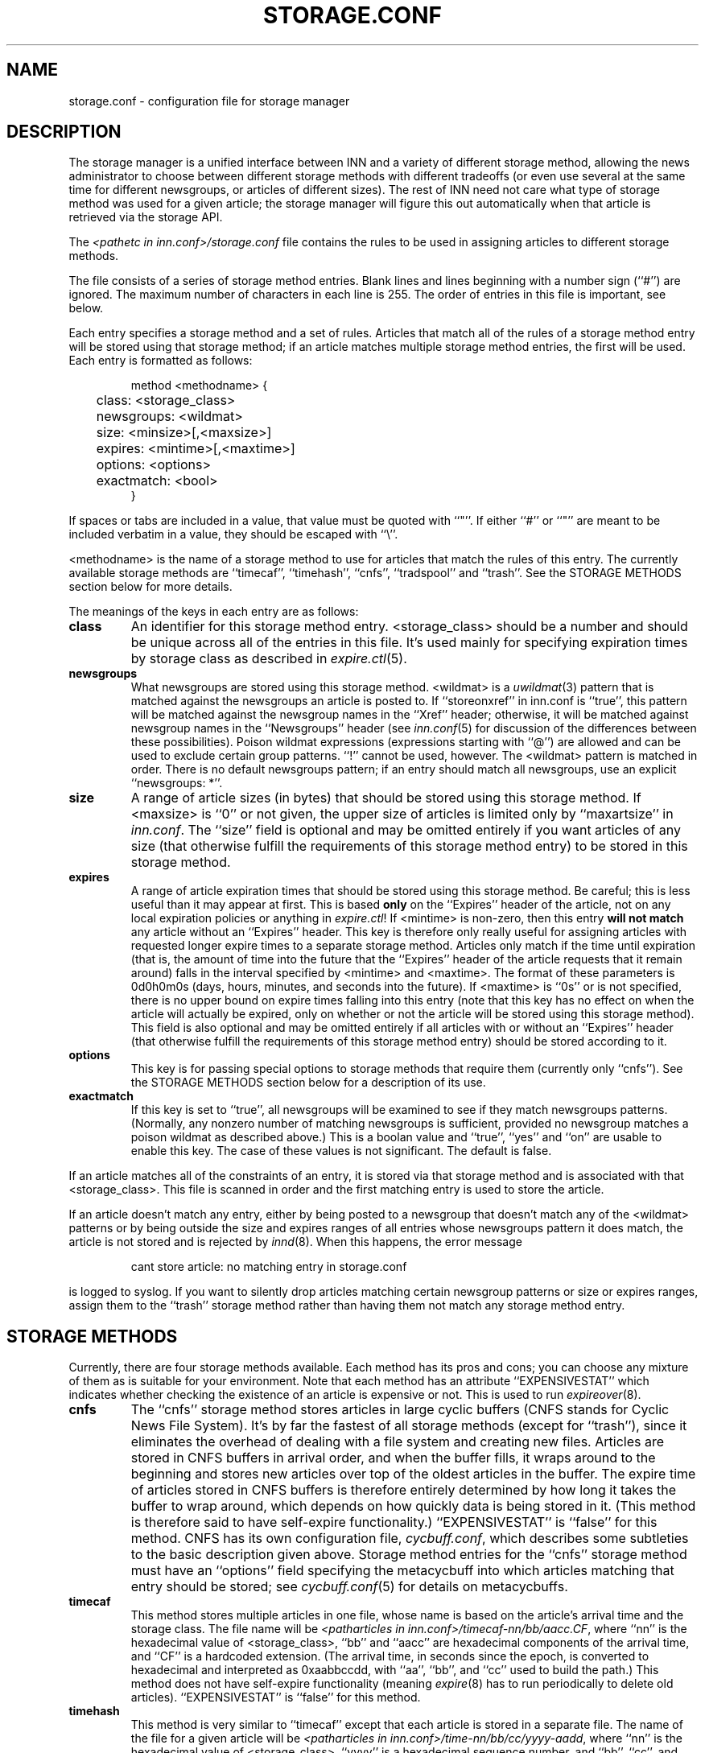 .\" $Revision$
.TH STORAGE.CONF 5
.SH NAME
storage.conf \- configuration file for storage manager
.SH DESCRIPTION
The storage manager is a
unified interface between INN and a variety of different storage method,
allowing the news administrator to choose between different storage methods
with different tradeoffs (or even use several at the same time for
different newsgroups, or articles of different sizes).  The rest of INN
need not care what type of storage method was used for a given article;
the storage manager will figure this out automatically when that article
is retrieved via the storage API.
.PP
The
.I <pathetc in inn.conf>/storage.conf
file contains the rules to be used in assigning
articles to different storage methods.
.PP
The file consists of a series of storage method entries.
Blank lines and lines beginning with a number sign (``#'') are ignored.
The maximum number of characters in each line is 255.
The order of entries in this file is important, see below.
.PP
Each entry specifies a storage method and a set of rules.  Articles that
match all of the rules of a storage method entry will be stored using that
storage method; if an article matches multiple storage method entries,
the first will be used.  Each entry is formatted as follows:
.RS
.nf

method <methodname> {
	class: <storage_class>
	newsgroups: <wildmat>
	size: <minsize>[,<maxsize>]
	expires: <mintime>[,<maxtime>]
	options: <options>
	exactmatch: <bool>
}

.fi
.RE
If spaces or tabs are included in a value, that value must be quoted
with ``"''.
If either ``#'' or ``"'' are meant to be included verbatim in a value,
they should be escaped with ``\\''.
.PP
<methodname> is the name of a storage method to use for articles that
match the rules of this entry.  The currently available storage methods
are 
\&``timecaf'', ``timehash'', ``cnfs'', ``tradspool'' and ``trash''.
See the STORAGE METHODS section below for more details.
.PP
The meanings of the keys in each entry are as follows:
.TP
.B class
An identifier for this storage method entry.  <storage_class> should be a
number and should be unique across all of the entries in this file.  It's
used mainly for specifying expiration times by storage class as described in
.IR expire.ctl (5).
.TP
.B newsgroups
What newsgroups are stored using this storage method.  <wildmat> is a
.IR uwildmat (3)
pattern that is matched against the newsgroups an article is posted to.
If ``storeonxref'' in inn.conf is ``true'', this pattern will be matched
against the newsgroup names in the ``Xref'' header; otherwise, it will be
matched against newsgroup names in the ``Newsgroups'' header (see
.IR inn.conf (5)
for discussion of the differences between these possibilities).  Poison
wildmat expressions (expressions starting with ``@'') are allowed and can
be used to exclude certain group patterns.  ``!'' cannot be used, however.
The <wildmat> pattern is matched in order.  There is no default newsgroups
pattern; if an entry should match all newsgroups, use an explicit
\&``newsgroups: *''.
.TP
.B size
A range of article sizes (in bytes) that should be stored using this
storage method.
If <maxsize> is ``0'' or not given, the upper size of articles is limited
only by ``maxartsize'' in
.IR inn.conf .
The ``size'' field is optional and may be omitted entirely if you want
articles of any size (that otherwise fulfill the requirements of this
storage method entry) to be stored in this storage method.
.TP
.B expires
A range of article expiration times that should be stored using this
storage method.  Be careful; this is less useful than it may appear at
first.  This is based
.B only
on the ``Expires'' header of the article, not on any local expiration
policies or anything in
.IR expire.ctl !
If <mintime> is non-zero, then this entry 
.B will not match
any article without an ``Expires'' header.
This key is therefore only really useful for assigning articles with
requested longer expire times to a separate storage method.  Articles only
match if the time until expiration (that is, the amount of time into the
future that the ``Expires'' header of the article requests that it remain
around) falls in the interval specified by <mintime> and <maxtime>.  The
format of these parameters is 0d0h0m0s (days, hours, minutes, and
seconds into the future).  If <maxtime> is ``0s'' or is not specified,
there is no upper bound on expire times falling into this entry (note that
this key has no effect on when the article will actually be expired, only
on whether or not the article will be stored using this storage method).
This field is also optional and may be omitted entirely if all articles
with or without an ``Expires'' header (that otherwise fulfill the
requirements of this storage method entry) should be stored according to
it.
.TP
.B options
This key is for passing special options to storage methods that require
them (currently only ``cnfs'').  See the STORAGE METHODS section below for
a description of its use.
.TP
.B exactmatch
If this key is set to ``true'', all newsgroups will be examined to see if
they match newsgroups patterns.  (Normally, any nonzero number of matching
newsgroups is sufficient, provided no newsgroup matches a poison wildmat as
described above.)  This is a boolan value and ``true'', ``yes''
and ``on'' are usable to enable this key.  The case of these values is not
significant.  The default is false.
.PP
If an article matches all of the constraints of an entry, it is stored via
that storage method and is associated with that <storage_class>.  This
file is scanned in order and the first matching entry is used to store the
article.
.PP
If an article doesn't match any entry, either by being posted to a
newsgroup that doesn't match any of the <wildmat> patterns or by being
outside the size and expires ranges of all entries whose newsgroups
pattern it does match, the article is not stored and is rejected by
.IR innd (8).
When this happens, the error message
.RS
.nf

cant store article: no matching entry in storage.conf

.fi
.RE
is logged to syslog.  If you want to silently drop articles matching
certain newsgroup patterns or size or expires ranges, assign them to the
\&``trash'' storage method rather than having them not match any storage
method entry.
.SH STORAGE METHODS
Currently, there are four storage methods available.  Each method has its
pros and cons; you can choose any mixture of them as is suitable for your
environment.  Note that each method has an attribute ``EXPENSIVESTAT'' which
indicates  whether checking the existence of an article is expensive or not.
This is used to run
.IR expireover (8).
.TP
.B cnfs
The ``cnfs'' storage method stores articles in large cyclic buffers (CNFS
stands for Cyclic News File System).  It's by far the fastest of all
storage methods (except for ``trash''), since it eliminates the overhead
of dealing with a file system and creating new files.  Articles are stored
in CNFS buffers in arrival order, and when the buffer fills, it wraps
around to the beginning and stores new articles over top of the oldest
articles in the buffer.  The expire time of articles stored in CNFS
buffers is therefore entirely determined by how long it takes the buffer
to wrap around, which depends on how quickly data is being stored in it.
(This method is therefore said to have self-expire functionality.)
\&``EXPENSIVESTAT'' is ``false'' for this method.
CNFS has its own configuration file,
.IR cycbuff.conf ,
which describes some subtleties to the basic description given above.
Storage method entries for the ``cnfs'' storage method must have an
\&``options'' field specifying the metacycbuff into which articles
matching that entry should be stored; see
.IR cycbuff.conf (5)
for details on metacycbuffs.
.TP
.B timecaf
This method stores multiple articles in one file, whose name is based on
the article's arrival time and the storage class.  The file name will be
.IR <patharticles\ in\ inn.conf>/timecaf-nn/bb/aacc.CF ,
where ``nn'' is the hexadecimal value of <storage_class>, ``bb'' and
\&``aacc'' are hexadecimal components of the arrival time, and ``CF'' is a
hardcoded extension.  (The arrival time, in seconds since the epoch, is
converted to hexadecimal and interpreted as 0xaabbccdd, with ``aa'',
``bb'', and ``cc'' used to build the path.)  This method does not have
self-expire functionality (meaning
.IR expire (8)
has to run periodically to delete old articles).
\&``EXPENSIVESTAT'' is ``false'' for this method.
.TP
.B timehash
This method is very similar to ``timecaf'' except that each article is
stored in a separate file.  The name of the file for a given article will
be
.IR <patharticles\ in\ inn.conf>/time-nn/bb/cc/yyyy-aadd ,
where ``nn'' is the hexadecimal value of <storage_class>, ``yyyy'' is a
hexadecimal sequence number, and ``bb'', ``cc'', and ``aadd'' are
components of the arrival time in hexadecimal (the arrival time is
interpreted as documented above under ``timecaf'').  This method does not
have self-expire functionality.
\&``EXPENSIVESTAT'' is ``true'' for this method.
.TP
.B tradspool
Traditional spool, or ``tradspool'', is the traditional news article
storage format.  Each article is stored in a file named:
.IR <patharticles\ in\ inn.conf>/news/group/name/nnnnn ,
where ``news/group/name'' is the name of the newsgroup to which the
article was posted with each period changed to a slash, and ``nnnnn'' is
the sequence number of the article in that newsgroup.  For crossposted
articles, the article is linked into each newsgroup to which it is
crossposted (using either hard or symbolic links).  This is the way
versions of INN prior to 2.0 stored all articles, as well as being the
article storage format used by C News and earlier news systems.
This method does not have self-expire functionality.
\&``EXPENSIVESTAT'' is ``true'' for this method.
.TP
.B trash
This method silently discards all articles stored in it.  Its only real
uses are for testing and for silently discarding articles matching a
particular storage method entry (for whatever reason).  Articles stored in
this method take up no disk space and can never be retrieved, so this
method has self-expire functionality of a sort.
\&``EXPENSIVESTAT'' is ``false'' for this method.
.SH EXAMPLE
The following sample storage.conf file would store all articles posted to
alt.binaries.* in the ``BINARIES'' CNFS metacycbuff, all articles over
roughly 50 KB in any other hierarchy in the ``LARGE'' CNFS metacycbuff,
all other articles in alt.* in one timehash class, and all other articles
in any newsgroups in a second timehash class, except for the internal.*
hierarchy which is stored in traditional spool format.
.RS
.nf

method tradspool {
    class: 1
    newsgroups: internal.*
}

method cnfs {
    class: 2
    newsgroups: alt.binaries.*
    options: BINARIES
}

method cnfs {
    class: 3
    newsgroups: *
    size: 50000
    options: LARGE
}

method timehash {
    class: 4
    newsgroups: alt.*
}

method timehash {
    class: 5
    newsgroups: *
}

.fi
.RE
Notice that the last storage method entry will catch everything.  This is
a good habit to get into; make sure that you have at least one catch-all
entry just in case something you didn't expect falls through the cracks.
Notice also that the special rule for the internal.* hierarchy is first,
so it will catch even articles crossposted to alt.binaries.* or over 50 KB
in size.
.SH HISTORY
Written by Katsuhiro Kondou <kondou@nec.co.jp> for InterNetNews.
.de R$
This is revision \\$3, dated \\$4.
..
.R$ $Id$
.SH "SEE ALSO"
cycbuff.conf(5),
expire.ctl(5),
inn.conf(5),
innd(8),
newsfeeds(5),
uwildmat(3).
